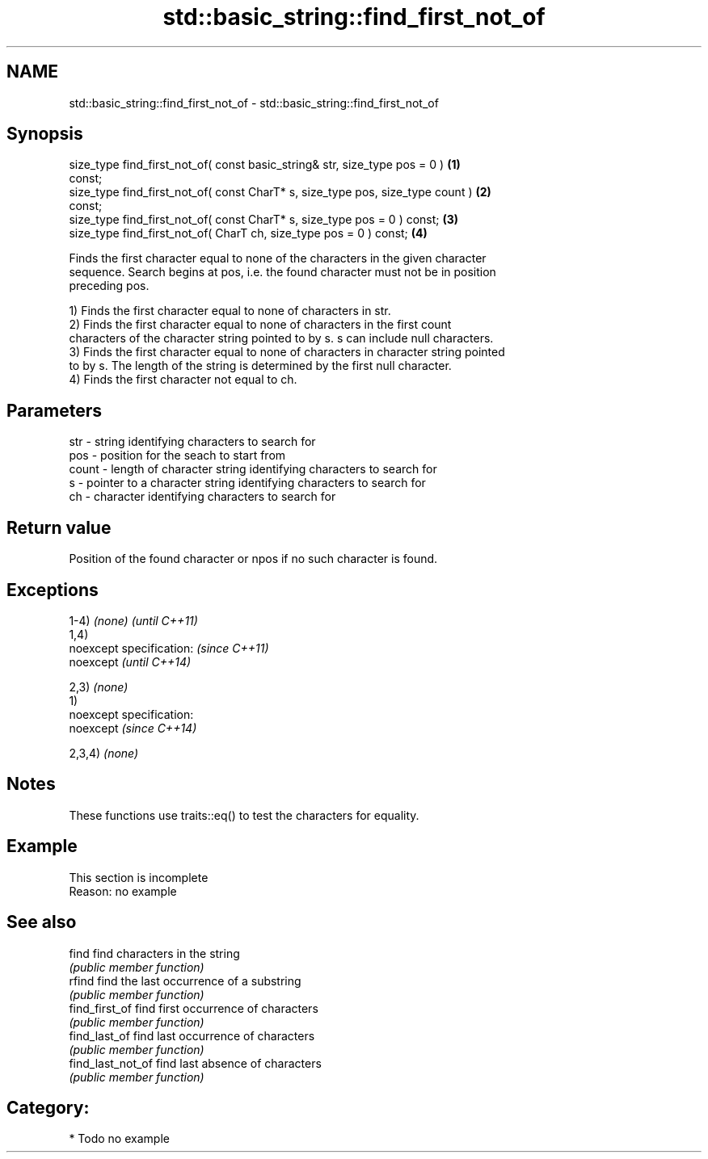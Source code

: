 .TH std::basic_string::find_first_not_of 3 "Nov 25 2015" "2.0 | http://cppreference.com" "C++ Standard Libary"
.SH NAME
std::basic_string::find_first_not_of \- std::basic_string::find_first_not_of

.SH Synopsis
   size_type find_first_not_of( const basic_string& str, size_type pos = 0 )       \fB(1)\fP
   const;
   size_type find_first_not_of( const CharT* s, size_type pos, size_type count )   \fB(2)\fP
   const;
   size_type find_first_not_of( const CharT* s, size_type pos = 0 ) const;         \fB(3)\fP
   size_type find_first_not_of( CharT ch, size_type pos = 0 ) const;               \fB(4)\fP

   Finds the first character equal to none of the characters in the given character
   sequence. Search begins at pos, i.e. the found character must not be in position
   preceding pos.

   1) Finds the first character equal to none of characters in str.
   2) Finds the first character equal to none of characters in the first count
   characters of the character string pointed to by s. s can include null characters.
   3) Finds the first character equal to none of characters in character string pointed
   to by s. The length of the string is determined by the first null character.
   4) Finds the first character not equal to ch.

.SH Parameters

   str   - string identifying characters to search for
   pos   - position for the seach to start from
   count - length of character string identifying characters to search for
   s     - pointer to a character string identifying characters to search for
   ch    - character identifying characters to search for

.SH Return value

   Position of the found character or npos if no such character is found.

.SH Exceptions

   1-4) \fI(none)\fP               \fI(until C++11)\fP
   1,4)
   noexcept specification:   \fI(since C++11)\fP
   noexcept                  \fI(until C++14)\fP
     
   2,3) \fI(none)\fP
   1)
   noexcept specification:  
   noexcept                  \fI(since C++14)\fP
     
   2,3,4) \fI(none)\fP

.SH Notes

   These functions use traits::eq() to test the characters for equality.

.SH Example

    This section is incomplete
    Reason: no example

.SH See also

   find             find characters in the string
                    \fI(public member function)\fP 
   rfind            find the last occurrence of a substring
                    \fI(public member function)\fP 
   find_first_of    find first occurrence of characters
                    \fI(public member function)\fP 
   find_last_of     find last occurrence of characters
                    \fI(public member function)\fP 
   find_last_not_of find last absence of characters
                    \fI(public member function)\fP 

.SH Category:

     * Todo no example
